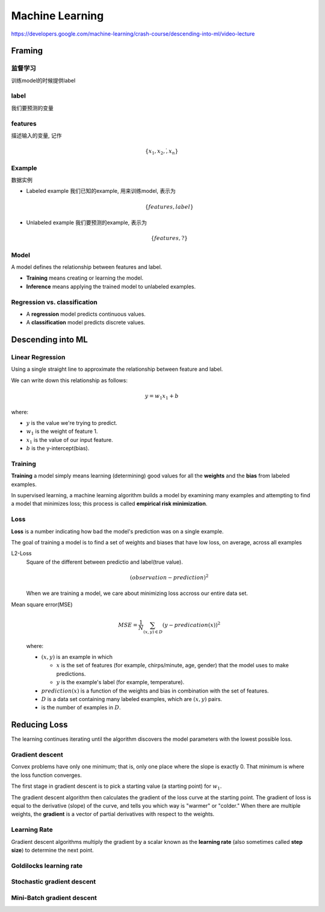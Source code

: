 Machine Learning
===============================

https://developers.google.com/machine-learning/crash-course/descending-into-ml/video-lecture

Framing
-------------------------------

监督学习
^^^^^^^^^^^^^^^^^^^^^^^^^^^^^^^

训练model的时候提供label

label
^^^^^^^^^^^^^^^^^^^^^^^^^^^^^^^

我们要预测的变量


features
^^^^^^^^^^^^^^^^^^^^^^^^^^^^^^^

描述输入的变量, 记作

.. math::

  \{x_1, x_2, \dot, x_n\}

Example
^^^^^^^^^^^^^^^^^^^^^^^^^^^^^^^

数据实例

- Labeled example 我们已知的example, 用来训练model, 表示为 

  .. math::
  
    \{features, label\}
- Unlabeled example 我们要预测的example, 表示为

  .. math::
  
    \{features, ?\}

Model
^^^^^^^^^^^^^^^^^^^^^^^^^^^^^^^

A model defines the relationship between features and label.

- **Training** means creating or learning the model.
- **Inference** means applying the trained model to unlabeled examples.

Regression vs. classification
^^^^^^^^^^^^^^^^^^^^^^^^^^^^^^^

- A **regression** model predicts continuous values.
- A **classification** model predicts discrete values.


Descending into ML
-------------------------------

Linear Regression
^^^^^^^^^^^^^^^^^^^^^^^^^^^^^^^

Using a single straight line to approximate the relationship between
feature and label.

.. image:: image/CricketLine.svg

We can write down this relationship as follows:

.. math::

  y = w_1 x_1 +b

where:

- :math:`y` is the value we're trying to predict.
- :math:`w_1` is the weight of feature 1.
- :math:`x_1` is the value of our input feature.
- :math:`b` is the y-intercept(bias).

Training
^^^^^^^^^^^^^^^^^^^^^^^^^^^^^^^

**Training** a model simply means learning (determining) good values for all the
**weights** and the **bias** from labeled examples.

In supervised learning, a machine learning algorithm builds a model by examining
many examples and attempting to find a model that minimizes loss; this process is
called **empirical risk minimization**.

Loss
^^^^^^^^^^^^^^^^^^^^^^^^^^^^^^^

**Loss** is a number indicating how bad the model's prediction was on a single
example.

The goal of training a model is to find a set of weights and biases that have
low loss, on average, across all examples

L2-Loss
  Square of the different between predictio and label(true value).

  .. math::

    ( observation - prediction )^2

  When we are training a model, we care about minimizing loss accross
  our entire data set.

Mean square error(MSE)
  .. math::

    MSE = \frac{1}{N} \sum_{(x,y) \in D}{} (y - predication (x))^2

  where:

  - :math:`(x,y)` is an example in which

    - :math:`x` is the set of features (for example, chirps/minute, age, gender)
      that the model uses to make predictions.

    - :math:`y` is the example's label (for example, temperature).

  - :math:`prediction(x)` is a function of the weights and bias in combination
    with the set of features.

  - :math:`D` is a data set containing many labeled examples, which are :math:`(x,y)` pairs.

  - is the number of examples in :math:`D`.

Reducing Loss
-------------------------------

The learning continues iterating until the algorithm discovers the model parameters
with the lowest possible loss.

.. todo:

  未完成的章节

Gradient descent
^^^^^^^^^^^^^^^^^^^^^^^^^^^^^^^

Convex problems have only one minimum; that is, only one place where the slope is exactly 0.
That minimum is where the loss function converges.

The first stage in gradient descent is to pick a starting value (a starting point) for :math:`w_1`.

The gradient descent algorithm then calculates the gradient of the loss curve at the starting point.
The gradient of loss is equal to the derivative (slope) of the curve, and tells you which way is
"warmer" or "colder." When there are multiple weights, the **gradient** is a vector of partial derivatives
with respect to the weights.

Learning Rate
^^^^^^^^^^^^^^^^^^^^^^^^^^^^^^^

Gradient descent algorithms multiply the gradient by a scalar known as the **learning rate**
(also sometimes called **step size**) to determine the next point.

Goldilocks learning rate
^^^^^^^^^^^^^^^^^^^^^^^^^^^^^^^

Stochastic gradient descent
^^^^^^^^^^^^^^^^^^^^^^^^^^^^^^^

Mini-Batch gradient descent
^^^^^^^^^^^^^^^^^^^^^^^^^^^^^^^

